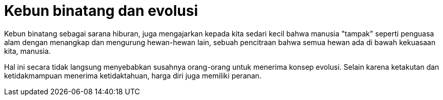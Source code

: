 =  Kebun binatang dan evolusi

Kebun binatang sebagai sarana hiburan, juga mengajarkan kepada kita sedari
kecil bahwa manusia "tampak" seperti penguasa alam dengan menangkap dan
mengurung hewan-hewan lain, sebuah pencitraan bahwa semua hewan ada di bawah
kekuasaan kita, manusia.

Hal ini secara tidak langsung menyebabkan susahnya orang-orang untuk menerima
konsep evolusi.
Selain karena ketakutan dan ketidakmampuan menerima ketidaktahuan, harga diri
juga memiliki peranan.
